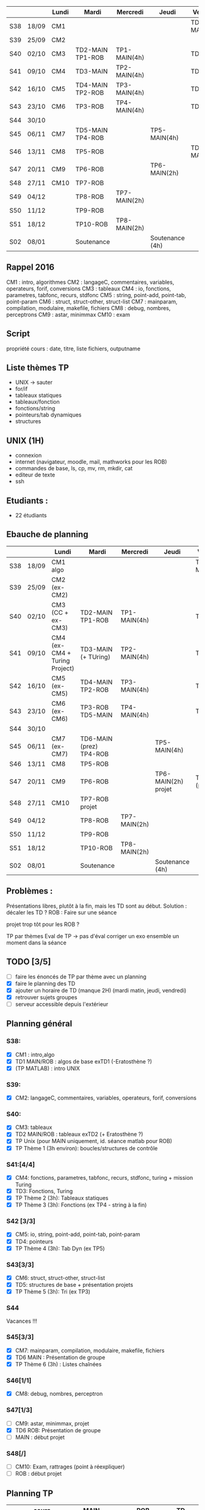 |     |       | Lundi | Mardi            | Mercredi     | Jeudi           | Vendredi     |
|-----+-------+-------+------------------+--------------+-----------------+--------------|
| S38 | 18/09 | CM1   |                  |              |                 | TD1 MAIN/ROB |
| S39 | 25/09 | CM2   |                  |              |                 |              |
| S40 | 02/10 | CM3   | TD2-MAIN TP1-ROB | TP1-MAIN(4h) |                 | TD2 ROB      |
| S41 | 09/10 | CM4   | TD3-MAIN         | TP2-MAIN(4h) |                 | TD3 ROB      |
| S42 | 16/10 | CM5   | TD4-MAIN TP2-ROB | TP3-MAIN(4h) |                 | TD4-ROB      |
| S43 | 23/10 | CM6   | TP3-ROB          | TP4-MAIN(4h) |                 | TD5-ROB      |
| S44 | 30/10 |       |                  |              |                 |              |
| S45 | 06/11 | CM7   | TD5-MAIN TP4-ROB |              | TP5-MAIN(4h)    |              |
| S46 | 13/11 | CM8   | TP5-ROB          |              |                 | TD6-MAIN     |
| S47 | 20/11 | CM9   | TP6-ROB          |              | TP6-MAIN(2h)    |              |
| S48 | 27/11 | CM10  | TP7-ROB          |              |                 |              |
| S49 | 04/12 |       | TP8-ROB          | TP7-MAIN(2h) |                 |              |
| S50 | 11/12 |       | TP9-ROB          |              |                 |              |
| S51 | 18/12 |       | TP10-ROB         | TP8-MAIN(2h) |                 |              |
| S02 | 08/01 |       | Soutenance       |              | Soutenance (4h) |              |


** Rappel 2016
CM1 : intro, algorithmes
CM2 : langageC, commentaires, variables, operateurs, forif, conversions
CM3 : tableaux
CM4 : io, fonctions, parametres, tabfonc, recurs, stdfonc
CM5 : string, point-add, point-tab, point-param
CM6 : struct, struct-other, struct-list
CM7 : mainparam, compilation, modulaire, makefile, fichiers
CM8 : debug, nombres, perceptrons
CM9 : astar, minimmax
CM10 : exam

** Script
propriété cours : date, titre, liste fichiers, outputname



** Liste thèmes TP
- UNIX -> sauter
- for/if
- tableaux statiques
- tableaux/fonction
- fonctions/string
- pointeurs/tab dynamiques
- structures

** UNIX (1H)
- connexion
- internet (navigateur, moodle, mail, mathworks pour les ROB)
- commandes de base, ls, cp, mv, rm, mkdir, cat
- editeur de texte
- ssh

** Etudiants :
- 22 étudiants

** Ebauche de planning
|     |       | Lundi                         | Mardi                   | Mercredi     | Jeudi                 | Vendredi       |
|-----+-------+-------------------------------+-------------------------+--------------+-----------------------+----------------|
| S38 | 18/09 | CM1 algo                      |                         |              |                       | TD1 MAIN/ROB   |
| S39 | 25/09 | CM2 (ex-CM2)                  |                         |              |                       |                |
| S40 | 02/10 | CM3 (CC + ex-CM3)             | TD2-MAIN TP1-ROB        | TP1-MAIN(4h) |                       | TD2 ROB        |
| S41 | 09/10 | CM4 (ex-CM4 + Turing Project) | TD3-MAIN (+ TUring)     | TP2-MAIN(4h) |                       | TD3 ROB        |
| S42 | 16/10 | CM5 (ex-CM5)                  | TD4-MAIN TP2-ROB        | TP3-MAIN(4h) |                       | TD4-ROB        |
| S43 | 23/10 | CM6 (ex-CM6)                  | TP3-ROB  TD5-MAIN       | TP4-MAIN(4h) |                       | TD5-ROB        |
| S44 | 30/10 |                               |                         |              |                       |                |
| S45 | 06/11 | CM7 (ex-CM7)                  | TD6-MAIN (prez) TP4-ROB |              | TP5-MAIN(4h)          |                |
| S46 | 13/11 | CM8                           | TP5-ROB                 |              |                       |                |
| S47 | 20/11 | CM9                           | TP6-ROB                 |              | TP6-MAIN(2h)   projet | TD6-ROB (prez) |
| S48 | 27/11 | CM10                          | TP7-ROB     projet      |              |                       |                |
| S49 | 04/12 |                               | TP8-ROB                 | TP7-MAIN(2h) |                       |                |
| S50 | 11/12 |                               | TP9-ROB                 |              |                       |                |
| S51 | 18/12 |                               | TP10-ROB                | TP8-MAIN(2h) |                       |                |
| S02 | 08/01 |                               | Soutenance              |              | Soutenance (4h)       |                |

** Problèmes : 
Présentations libres, plutôt à la fin, mais les TD sont au début.
Solution : décaler les TD ?
ROB : Faire sur une séance

projet trop tôt pour les ROB ?

TP par thèmes
Eval de TP -> pas d'éval 
corriger un exo ensemble un moment dans la séance

** TODO [3/5]
- [ ] faire les énoncés de TP par thème avec un planning
- [X] faire le planning des TD
- [X] ajouter un horaire de TD (manque 2H) (mardi matin, jeudi, vendredi)
- [X] retrouver sujets groupes
- [ ] serveur accessible depuis l'extérieur
** Planning général
*** S38:
- [X] CM1 : intro,algo
- [X] TD1 MAIN/ROB : algos de base exTD1 (-Eratosthène ?)
- [X] (TP MATLAB) : intro UNIX 
*** S39:
- [X] CM2: langageC, commentaires, variables, operateurs, forif, conversions
*** S40:
- [X] CM3: tableaux
- [X] TD2 MAIN/ROB : tableaux exTD2 (+ Eratosthène ?)
- [X] TP Unix (pour MAIN uniquement, id. séance matlab pour ROB)
- [X] TP Thème 1 (3h environ): boucles/structures de contrôle
*** S41:[4/4]
- [X] CM4: fonctions, parametres, tabfonc, recurs, stdfonc,
  turing + mission Turing
- [X] TD3: Fonctions, Turing
- [X] TP Thème 2 (3h): Tableaux statiques
- [X] TP Thème 3 (3h): Fonctions (ex TP4 - string à la fin)
*** S42 [3/3]
- [X] CM5: io, string, point-add, point-tab, point-param
- [X] TD4: pointeurs
- [X] TP Thème 4 (3h): Tab Dyn (ex TP5)
*** S43[3/3]
- [X] CM6: struct, struct-other, struct-list
- [X] TD5: structures de base + présentation projets
- [X]  TP Thème 5 (3h): Tri (ex TP3)
*** S44
    Vacances !!!
*** S45[3/3]
- [X] CM7: mainparam, compilation, modulaire, makefile, fichiers
- [X] TD6 MAIN : Présentation de groupe
- [X] TP Thème 6 (3h) : Listes chaînées
*** S46[1/1]
- [X] CM8: debug, nombres, perceptron
*** S47[1/3]
- [ ] CM9:  astar, minimmax, projet
- [X] TD6 ROB: Présentation de groupe
- [ ] MAIN : début projet
*** S48[/]
- [ ] CM10: Exam, rattrages (point à réexpliquer)
- [ ] ROB : début projet
  
** Planning TP
|     | cours      | MAIN                               | ROB           | TD         |
|-----+------------+------------------------------------+---------------+------------|
| S38 | algo       |                                    | TP0 UNIX      | algos      |
| S39 | intro C    |                                    |               |            |
| S40 | tab stat   | TP0 UNIX - TP1 forif               | TP1 forif     | tableaux   |
| S41 | fonctions  | TP2 tab stat - TP3 fonctions (1/3) |               | fonctions  |
| S42 | pointeurs  | TP3 (2/3) - TP4 Tab dyn (2/3)      | TP2 tab stat  | pointeurs  |
| S43 | structures | TP4 (1/3) - TP5 tri                | TP3 fonctions | structures |
| S44 | ---        | ---------                          | ------------- | ---------  |
| S45 | makefile   | TP6 listes chainées                | TP4 tab dyn   | prez MAIN  |
| S46 | ouverture  |                                    | TP5 tri       |            |
| S47 | ouverture  | début projet  MAIN                 | TP6 listes    | prez ROB   |
| S48 | exam       | début projet ROB                   |               |            |


* Etudiants :
sans numero :
Thumerel Pierre-Yves : pas encore inscrit
Moënne-Locoz Etienne : identifiant UPMC, mardi
 

* feebacks
- cours 4 et 5 trop longs
- cours 6 :bonne durée
